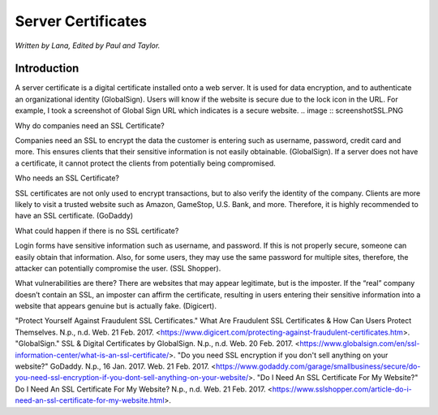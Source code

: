 Server Certificates
===================

*Written by Lana, Edited by Paul and Taylor.*

Introduction
-------------
A server certificate is a digital certificate installed onto a web server. It is used for data encryption, and to authenticate an organizational identity (GlobalSign). Users will know if the website is secure due to the lock icon in the URL. For example, I took a screenshot of Global Sign URL which indicates is a secure website. 
.. image :: screenshotSSL.PNG

Why do companies need an SSL Certificate?

Companies need an SSL to encrypt the data the customer is entering such as username, password, credit card and more. This ensures clients that their sensitive information is not easily obtainable. (GlobalSign). If a server does not have a certificate, it cannot protect the clients from potentially being compromised. 

Who needs an SSL Certificate?

SSL certificates are not only used to encrypt transactions, but to also verify the identity of the company. Clients are more likely to visit a trusted website such as Amazon, GameStop, U.S. Bank, and more. Therefore, it is highly recommended to have an SSL certificate. (GoDaddy)

What could happen if there is no SSL certificate?

Login forms have sensitive information such as username, and password. If this is not properly secure, someone can easily obtain that information. Also, for some users, they may use the same password for multiple sites, therefore, the attacker can potentially compromise the user. (SSL Shopper).

What vulnerabilities are there? 
There are websites that may appear legitimate, but is the imposter. If the “real” company doesn’t contain an SSL, an imposter can affirm the certificate, resulting in users entering their sensitive information into a website that appears genuine but is actually fake. (Digicert).


"Protect Yourself Against Fraudulent SSL Certificates." What Are Fraudulent SSL Certificates & How Can Users Protect Themselves. N.p., n.d. Web. 21 Feb. 2017. <https://www.digicert.com/protecting-against-fraudulent-certificates.htm>.
"GlobalSign." SSL & Digital Certificates by GlobalSign. N.p., n.d. Web. 20 Feb. 2017. <https://www.globalsign.com/en/ssl-information-center/what-is-an-ssl-certificate/>.
"Do you need SSL encryption if you don't sell anything on your website?" GoDaddy. N.p., 16 Jan. 2017. Web. 21 Feb. 2017. <https://www.godaddy.com/garage/smallbusiness/secure/do-you-need-ssl-encryption-if-you-dont-sell-anything-on-your-website/>.
"Do I Need An SSL Certificate For My Website?" Do I Need An SSL Certificate For My Website? N.p., n.d. Web. 21 Feb. 2017. <https://www.sslshopper.com/article-do-i-need-an-ssl-certificate-for-my-website.html>.
